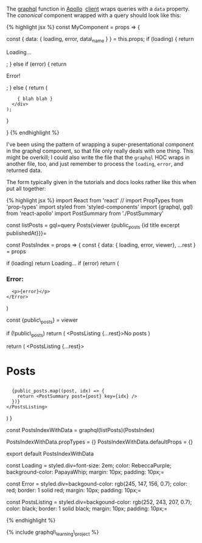 The [[http://dev.apollodata.com/react/api-graphql.html][graphql]]
function in [[http://dev.apollodata.com/][Apollo]]
 [[http://dev.apollodata.com/react/][client]] wraps queries with a
=data= property. The /canonical/ component wrapped with a query should
look like this:

{% highlight jsx %} const MyComponent = props => {

const { data: { loading, error, data\_name } } = this.props; if
(loading) { return

#+BEGIN_HTML
  <p>
#+END_HTML

Loading...

#+BEGIN_HTML
  </p>
#+END_HTML

; } else if (error) { return

#+BEGIN_HTML
  <p>
#+END_HTML

Error!

#+BEGIN_HTML
  </p>
#+END_HTML

; } else { return (

#+BEGIN_HTML
  <div>
#+END_HTML

#+BEGIN_EXAMPLE
        { blah blah }
      </div>
    );
#+END_EXAMPLE

}

} {% endhighlight %}

I've been using the pattern of wrapping a super-presentational component
in the graphql component, so that file only really deals with one thing.
This might be overkill; I could also write the file that the =graphql=
HOC wraps in another file, too, and just remember to process the
=loading=, =error=, and returned data.

The form typically given in the tutorials and docs looks rather like
this when put all together:

{% highlight jsx %} import React from 'react' // import PropTypes from
'prop-types' import styled from 'styled-components' import {graphql,
gql} from 'react-apollo' import PostSummary from './PostSummary'

const listPosts =
gql=query Posts{viewer {public_posts {id title excerpt publishedAt}}}=

const PostsIndex = props => { const { data: { loading, error, viewer},
...rest } = props

if (loading) return Loading... if (error) return (

#+BEGIN_HTML
  <h3>
#+END_HTML

Error:

#+BEGIN_HTML
  </h3>
#+END_HTML

#+BEGIN_EXAMPLE
      <p>{error}</p>
    </Error>
#+END_EXAMPLE

)

const {public\_posts} = viewer

if (!public\_posts) return ( <PostsListing {...rest}>No posts )

return ( <PostsListing {...rest}>

#+BEGIN_HTML
  <h1>
#+END_HTML

Posts

#+BEGIN_HTML
  </h1>
#+END_HTML

#+BEGIN_EXAMPLE
      {public_posts.map((post, idx) => {
        return <PostSummary post={post} key={idx} />
      })}
    </PostsListing>
#+END_EXAMPLE

) }

const PostsIndexWithData = graphql(listPosts)(PostsIndex)

PostsIndexWithData.propTypes = {} PostsIndexWithData.defaultProps = {}

export default PostsIndexWithData

const Loading =
styled.div=font-size: 2em;   color: RebeccaPurple;   background-color: PapayaWhip;   margin: 10px;   padding: 10px;=

const Error =
styled.div=backgound-color: rgb(245, 147, 156, 0.7);   color: red;   border: 1 solid red;   margin: 10px;   padding: 10px;=

const PostsListing =
styled.div=backgound-color: rgb(252, 243, 207, 0.7);   color: black;   border: 1 solid black;   margin: 10px;   padding: 10px;=

{% endhighlight %}

{% include graphql\_learning\_project %}
